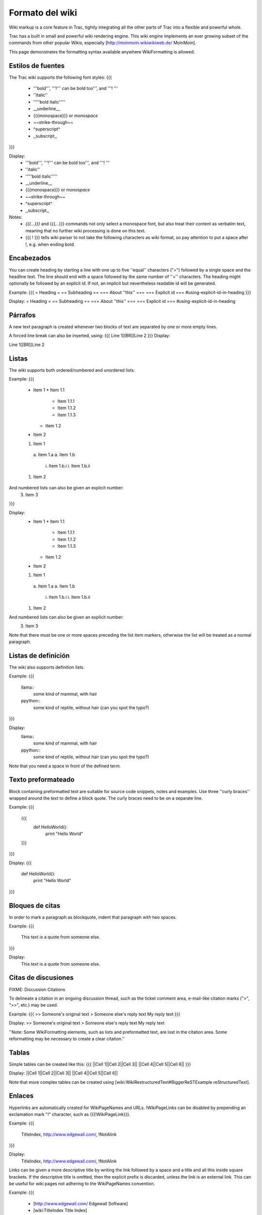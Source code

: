 .. _WikiFormatting:

Formato del wiki
****************


Wiki markup is a core feature in Trac, tightly integrating all the other parts of Trac into a flexible and powerful whole.

Trac has a built in small and powerful wiki rendering engine. This wiki engine implements an ever growing subset of the commands from other popular Wikis,
especially [http://moinmoin.wikiwikiweb.de/ MoinMoin]. 


This page demonstrates the formatting syntax available anywhere WikiFormatting is allowed.

Estilos de fuentes
==================

The Trac wiki supports the following font styles:
{{{
 * '''bold''', '''!''' can be bold too''', and '''! '''
 * ''italic''
 * '''''bold italic'''''
 * __underline__
 * {{{monospace}}} or `monospace`
 * ~~strike-through~~
 * ^superscript^ 
 * ,,subscript,,
}}}

Display:
 * '''bold''', '''!''' can be bold too''', and '''! '''
 * ''italic''
 * '''''bold italic'''''
 * __underline__
 * {{{monospace}}} or `monospace`
 * ~~strike-through~~
 * ^superscript^ 
 * ,,subscript,,

Notes:
 * `{{{...}}}` and {{{`...`}}} commands not only select a monospace font, but also treat their content as verbatim text, meaning that no further wiki processing is done on this text.
 * {{{ ! }}} tells wiki parser to not take the following characters as wiki format, so pay attention to put a space after !, e.g. when ending bold.

Encabezados
===========

You can create heading by starting a line with one up to five ''equal'' characters ("=")
followed by a single space and the headline text. The line should end with a space 
followed by the same number of ''='' characters.
The heading might optionally be followed by an explicit id. If not, an implicit but nevertheless readable id will be generated.

Example:
{{{
= Heading =
== Subheading ==
=== About ''this'' ===
=== Explicit id === #using-explicit-id-in-heading
}}}

Display:
= Heading =
== Subheading ==
=== About ''this'' ===
=== Explicit id === #using-explicit-id-in-heading

Párrafos
========

A new text paragraph is created whenever two blocks of text are separated by one or more empty lines.

A forced line break can also be inserted, using:
{{{
Line 1[[BR]]Line 2
}}}
Display:

Line 1[[BR]]Line 2

Listas
======

The wiki supports both ordered/numbered and unordered lists.

Example:
{{{
 * Item 1
   * Item 1.1
      * Item 1.1.1   
      * Item 1.1.2
      * Item 1.1.3
   * Item 1.2
 * Item 2

 1. Item 1
   a. Item 1.a
   a. Item 1.b
      i. Item 1.b.i
      i. Item 1.b.ii
 1. Item 2
And numbered lists can also be given an explicit number:
 3. Item 3
}}}

Display:
 * Item 1
   * Item 1.1
      * Item 1.1.1
      * Item 1.1.2
      * Item 1.1.3
   * Item 1.2
 * Item 2

 1. Item 1
   a. Item 1.a
   a. Item 1.b
      i. Item 1.b.i
      i. Item 1.b.ii
 1. Item 2
And numbered lists can also be given an explicit number:
 3. Item 3

Note that there must be one or more spaces preceding the list item markers, otherwise the list will be treated as a normal paragraph.

Listas de definición
====================

The wiki also supports definition lists.

Example:
{{{
 llama::
   some kind of mammal, with hair
 ppython::
   some kind of reptile, without hair
   (can you spot the typo?)
}}}

Display:
 llama::
   some kind of mammal, with hair
 ppython::
   some kind of reptile, without hair
   (can you spot the typo?)

Note that you need a space in front of the defined term.

Texto preformateado
===================

Block containing preformatted text are suitable for source code snippets, notes and examples. Use three ''curly braces'' wrapped around the text to define a block quote. The curly braces need to be on a separate line.
  
Example:
{{{
 {{{
  def HelloWorld():
      print "Hello World"
 }}}
}}}

Display:
{{{
 def HelloWorld():
     print "Hello World"
}}}


Bloques de citas
================

In order to mark a paragraph as blockquote, indent that paragraph with two spaces.

Example:
{{{
  This text is a quote from someone else.
}}}

Display:
  This text is a quote from someone else.

Citas de discusiones
====================

FIXME: Discussion Citations

To delineate a citation in an ongoing discussion thread, such as the ticket comment area, e-mail-like citation marks (">", ">>", etc.) may be used.  

Example:
{{{
>> Someone's original text
> Someone else's reply text
My reply text
}}}

Display:
>> Someone's original text
> Someone else's reply text
My reply text

''Note: Some WikiFormatting elements, such as lists and preformatted text, are  lost in the citation area.  Some reformatting may be necessary to create a clear citation.''

Tablas
======

Simple tables can be created like this:
{{{
||Cell 1||Cell 2||Cell 3||
||Cell 4||Cell 5||Cell 6||
}}}

Display:
||Cell 1||Cell 2||Cell 3||
||Cell 4||Cell 5||Cell 6||

Note that more complex tables can be created using
[wiki:WikiRestructuredText#BiggerReSTExample reStructuredText].

Enlaces
=======

Hyperlinks are automatically created for WikiPageNames and URLs. !WikiPageLinks can be disabled by prepending an exclamation mark "!" character, such as {{{!WikiPageLink}}}.

Example:
{{{
 TitleIndex, http://www.edgewall.com/, !NotAlink
}}}

Display:
 TitleIndex, http://www.edgewall.com/, !NotAlink

Links can be given a more descriptive title by writing the link followed by a space and a title and all this inside square brackets.  If the descriptive title is omitted, then the explicit prefix is discarded, unless the link is an external link. This can be useful for wiki pages not adhering to the WikiPageNames convention.

Example:
{{{
 * [http://www.edgewall.com/ Edgewall Software]
 * [wiki:TitleIndex Title Index]
 * [wiki:ISO9000]
}}}

Display:
 * [http://www.edgewall.com/ Edgewall Software]
 * [wiki:TitleIndex Title Index]
 * [wiki:ISO9000]

Enlaces de Trac
===============

Wiki pages can link directly to other parts of the Trac system. Pages can refer to tickets, reports, changesets, milestones, source files and other Wiki pages using the following notations:
{{{
 * Tickets: #1 or ticket:1
 * Reports: {1} or report:1
 * Changesets: r1, [1] or changeset:1
 * ...
}}}

Display:
 * Tickets: #1 or ticket:1
 * Reports: {1} or report:1
 * Changesets: r1, [1] or changeset:1
 * ... 

There are many more flavors of Trac links, see TracLinks for more in-depth information.


== Escaping Links and WikiPageNames ==

You may avoid making hyperlinks out of TracLinks by preceding an expression with a single "!" (exclamation mark).

Example:
{{{
 !NoHyperLink
 !#42 is not a link
}}}

Display:
 !NoHyperLink
 !#42 is not a link

Imágenes
========

Urls ending with `.png`, `.gif` or `.jpg` are no longer automatically interpreted as image links, and converted to `<img>` tags.

You now have to use the ![[Image]] macro. The simplest way to include an image is to upload it as attachment to the current page, and put the filename in a macro call like `[[Image(picture.gif)]]`.

In addition to the current page, it is possible to refer to other resources:
 * `[[Image(wiki:WikiFormatting:picture.gif)]]` (referring to attachment on another page)
 * `[[Image(ticket:1:picture.gif)]]` (file attached to a ticket)
 * `[[Image(htdocs:picture.gif)]]` (referring to a file inside project htdocs)
 * `[[Image(source:/trunk/trac/htdocs/trac_logo_mini.png)]]` (a file in repository)

Example display: [[Image(htdocs:../common/trac_logo_mini.png)]]


See WikiMacros for further documentation on the `[[Image()]]` macro.


Macros
======

Macros are ''custom functions'' to insert dynamic content in a page.

Example:
{{{
 [[RecentChanges(Trac,3)]]
}}}

Display:
 [[RecentChanges(Trac,3)]]

See WikiMacros for more information, and a list of installed macros.


Procesadores
============

Trac supports alternative markup formats using WikiProcessors. For example, processors are used to write pages in 
[wiki:WikiRestructuredText reStructuredText] or [wiki:WikiHtml HTML]. 

Example 1:
{{{
#!html
<pre class="wiki">{{{
#!html
&lt;h1 style="text-align: right; color: blue"&gt;HTML Test&lt;/h1&gt;
}}}</pre>
}}}

Display:
{{{
#!html
<h1 style="text-align: right; color: blue">HTML Test</h1>
}}}

Example:
{{{
#!html
<pre class="wiki">{{{
#!python
class Test:

    def __init__(self):
        print "Hello World"
if __name__ == '__main__':
   Test()
}}}</pre>
}}}

Display:
{{{
#!python
class Test:
    def __init__(self):
        print "Hello World"
if __name__ == '__main__':
   Test()
}}}

Perl:
{{{
#!perl
my ($test) = 0;
if ($test > 0) {
    print "hello";
}
}}}

See WikiProcessors for more information.


Comentarios
===========

Comments can be added to the plain text. These will not be rendered and will not display in any other format than plain text.
{{{
{{{
#!comment
Your comment here
}}}
}}}


Misceláneo
==========

== Miscellaneous ==

Four or more dashes will be replaced by a horizontal line (<HR>)

Example:
FIXME: Dentro de bloque de código ----


Display: ----




See also: TracLinks, TracGuide, WikiHtml, WikiMacros, WikiProcessors, TracSyntaxColoring.
